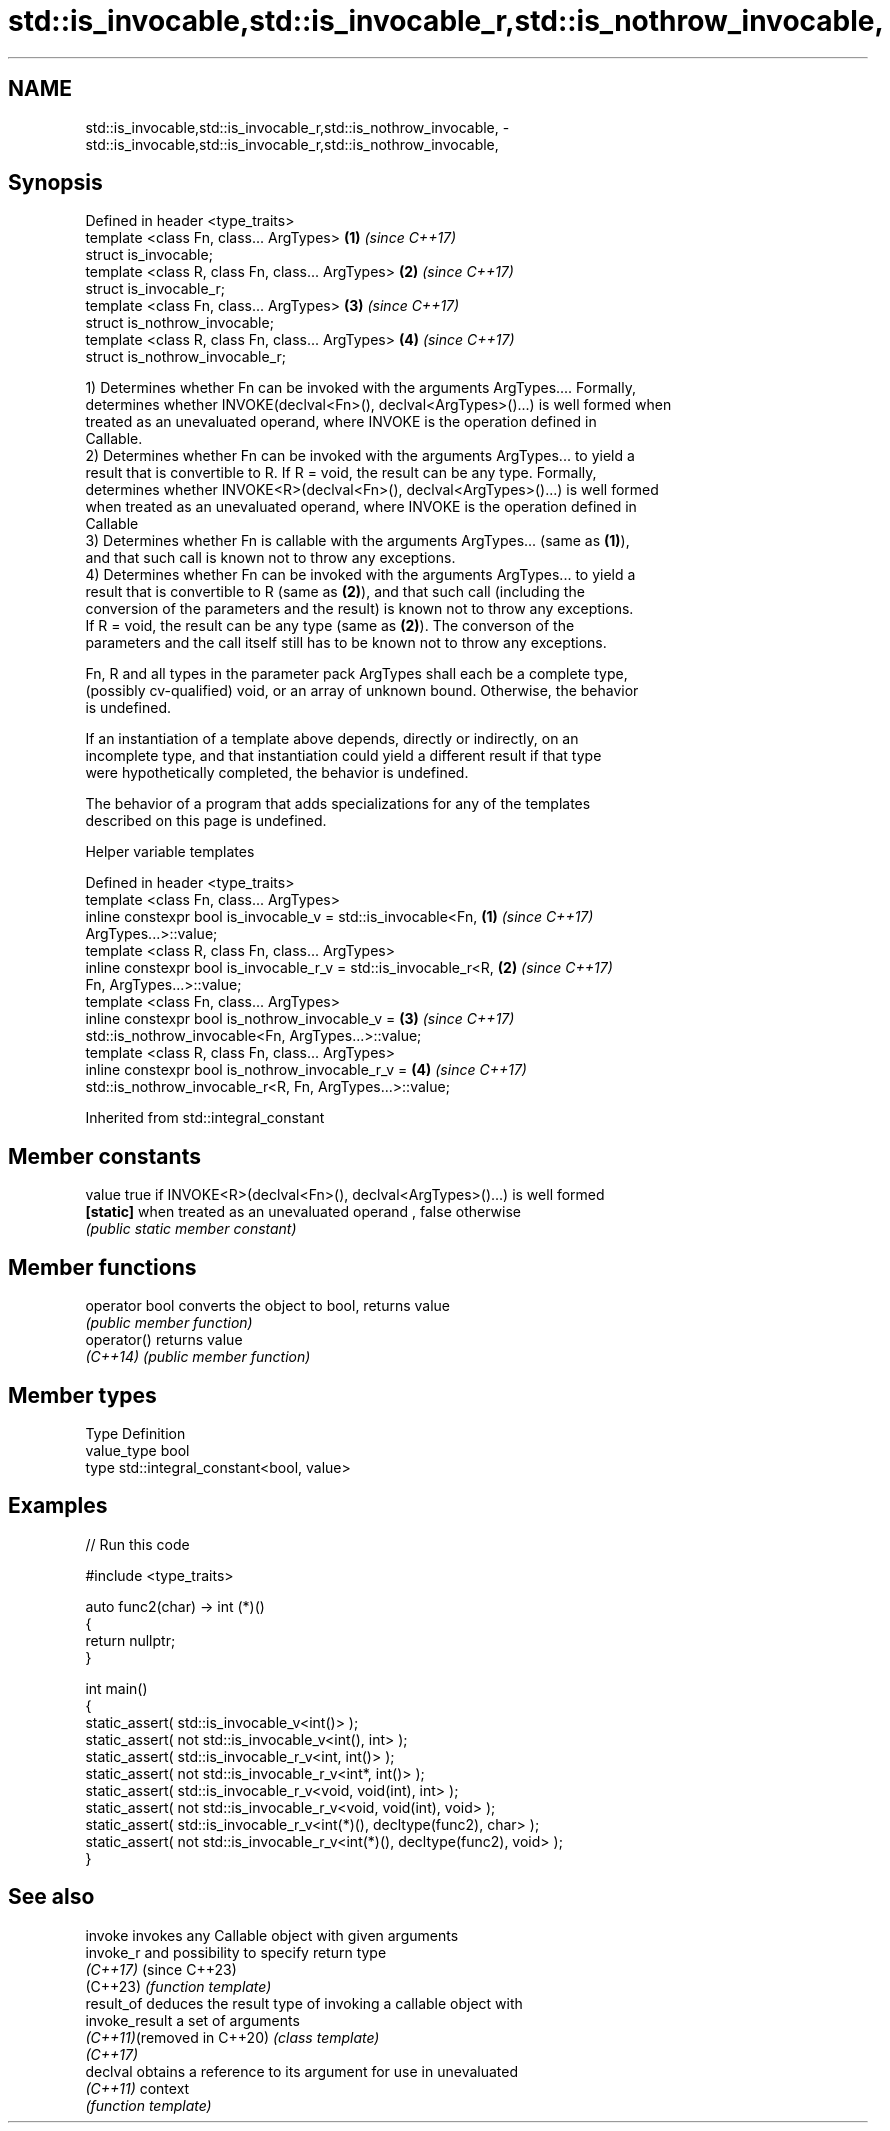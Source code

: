 .TH std::is_invocable,std::is_invocable_r,std::is_nothrow_invocable, 3 "2022.03.29" "http://cppreference.com" "C++ Standard Libary"
.SH NAME
std::is_invocable,std::is_invocable_r,std::is_nothrow_invocable, \- std::is_invocable,std::is_invocable_r,std::is_nothrow_invocable,

.SH Synopsis

   Defined in header <type_traits>
   template <class Fn, class... ArgTypes>          \fB(1)\fP \fI(since C++17)\fP
   struct is_invocable;
   template <class R, class Fn, class... ArgTypes> \fB(2)\fP \fI(since C++17)\fP
   struct is_invocable_r;
   template <class Fn, class... ArgTypes>          \fB(3)\fP \fI(since C++17)\fP
   struct is_nothrow_invocable;
   template <class R, class Fn, class... ArgTypes> \fB(4)\fP \fI(since C++17)\fP
   struct is_nothrow_invocable_r;

   1) Determines whether Fn can be invoked with the arguments ArgTypes.... Formally,
   determines whether INVOKE(declval<Fn>(), declval<ArgTypes>()...) is well formed when
   treated as an unevaluated operand, where INVOKE is the operation defined in
   Callable.
   2) Determines whether Fn can be invoked with the arguments ArgTypes... to yield a
   result that is convertible to R. If R = void, the result can be any type. Formally,
   determines whether INVOKE<R>(declval<Fn>(), declval<ArgTypes>()...) is well formed
   when treated as an unevaluated operand, where INVOKE is the operation defined in
   Callable
   3) Determines whether Fn is callable with the arguments ArgTypes... (same as \fB(1)\fP),
   and that such call is known not to throw any exceptions.
   4) Determines whether Fn can be invoked with the arguments ArgTypes... to yield a
   result that is convertible to R (same as \fB(2)\fP), and that such call (including the
   conversion of the parameters and the result) is known not to throw any exceptions.
   If R = void, the result can be any type (same as \fB(2)\fP). The converson of the
   parameters and the call itself still has to be known not to throw any exceptions.

   Fn, R and all types in the parameter pack ArgTypes shall each be a complete type,
   (possibly cv-qualified) void, or an array of unknown bound. Otherwise, the behavior
   is undefined.

   If an instantiation of a template above depends, directly or indirectly, on an
   incomplete type, and that instantiation could yield a different result if that type
   were hypothetically completed, the behavior is undefined.

   The behavior of a program that adds specializations for any of the templates
   described on this page is undefined.

  Helper variable templates

   Defined in header <type_traits>
   template <class Fn, class... ArgTypes>
   inline constexpr bool is_invocable_v = std::is_invocable<Fn,       \fB(1)\fP \fI(since C++17)\fP
   ArgTypes...>::value;
   template <class R, class Fn, class... ArgTypes>
   inline constexpr bool is_invocable_r_v = std::is_invocable_r<R,    \fB(2)\fP \fI(since C++17)\fP
   Fn, ArgTypes...>::value;
   template <class Fn, class... ArgTypes>
   inline constexpr bool is_nothrow_invocable_v =                     \fB(3)\fP \fI(since C++17)\fP
   std::is_nothrow_invocable<Fn, ArgTypes...>::value;
   template <class R, class Fn, class... ArgTypes>
   inline constexpr bool is_nothrow_invocable_r_v =                   \fB(4)\fP \fI(since C++17)\fP
   std::is_nothrow_invocable_r<R, Fn, ArgTypes...>::value;

Inherited from std::integral_constant

.SH Member constants

   value    true if INVOKE<R>(declval<Fn>(), declval<ArgTypes>()...) is well formed
   \fB[static]\fP when treated as an unevaluated operand , false otherwise
            \fI(public static member constant)\fP

.SH Member functions

   operator bool converts the object to bool, returns value
                 \fI(public member function)\fP
   operator()    returns value
   \fI(C++14)\fP       \fI(public member function)\fP

.SH Member types

   Type       Definition
   value_type bool
   type       std::integral_constant<bool, value>

.SH Examples


// Run this code

 #include <type_traits>

 auto func2(char) -> int (*)()
 {
     return nullptr;
 }

 int main()
 {
     static_assert( std::is_invocable_v<int()> );
     static_assert( not std::is_invocable_v<int(), int> );
     static_assert( std::is_invocable_r_v<int, int()> );
     static_assert( not std::is_invocable_r_v<int*, int()> );
     static_assert( std::is_invocable_r_v<void, void(int), int> );
     static_assert( not std::is_invocable_r_v<void, void(int), void> );
     static_assert( std::is_invocable_r_v<int(*)(), decltype(func2), char> );
     static_assert( not std::is_invocable_r_v<int(*)(), decltype(func2), void> );
 }

.SH See also

   invoke                    invokes any Callable object with given arguments
   invoke_r                  and possibility to specify return type
   \fI(C++17)\fP                   (since C++23)
   (C++23)                   \fI(function template)\fP
   result_of                 deduces the result type of invoking a callable object with
   invoke_result             a set of arguments
   \fI(C++11)\fP(removed in C++20) \fI(class template)\fP
   \fI(C++17)\fP
   declval                   obtains a reference to its argument for use in unevaluated
   \fI(C++11)\fP                   context
                             \fI(function template)\fP
